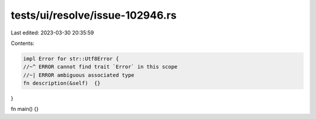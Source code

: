 tests/ui/resolve/issue-102946.rs
================================

Last edited: 2023-03-30 20:35:59

Contents:

.. code-block:: rs

    impl Error for str::Utf8Error {
    //~^ ERROR cannot find trait `Error` in this scope
    //~| ERROR ambiguous associated type
    fn description(&self)  {}
}

fn main() {}


